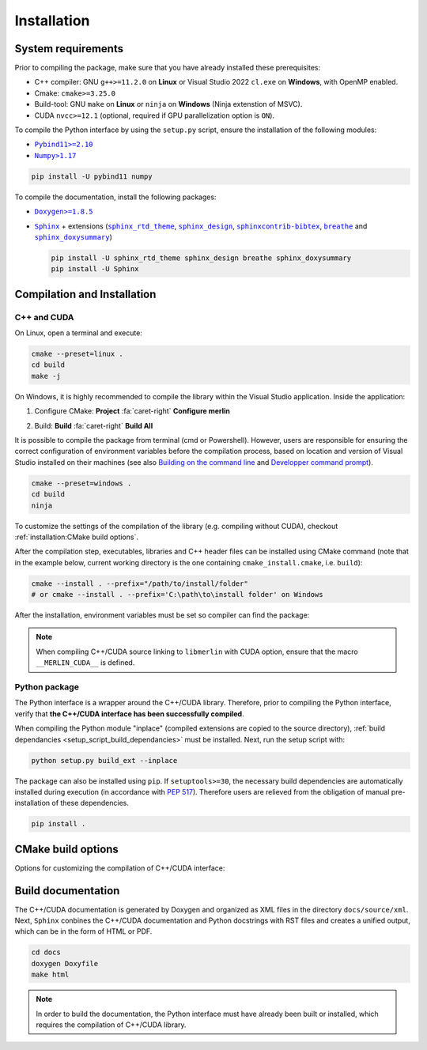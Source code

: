 Installation
============

System requirements
-------------------

Prior to compiling the package, make sure that you have already installed these prerequisites:

-  C++ compiler: GNU ``g++>=11.2.0`` on **Linux** or Visual Studio 2022 ``cl.exe`` on **Windows**, with OpenMP enabled.

-  Cmake: ``cmake>=3.25.0``

-  Build-tool: GNU ``make`` on **Linux** or ``ninja`` on **Windows** (Ninja extenstion of MSVC).

-  CUDA ``nvcc>=12.1`` (optional, required if GPU parallelization option is ``ON``).

.. _setup_script_build_dependancies:

To compile the Python interface by using the ``setup.py`` script, ensure the installation of the following modules:

-  |Pybind11|_

-  |Numpy|_

.. |Pybind11| replace:: ``Pybind11>=2.10``
.. _Pybind11: https://pypi.org/project/pybind11/
.. |Numpy| replace:: ``Numpy>1.17``
.. _Numpy: https://pypi.org/project/numpy/

.. code-block:: sh

      pip install -U pybind11 numpy

To compile the documentation, install the following packages:

-  |Doxygen|_

-  |Sphinx|_ + extensions (|sphinx_rtd_theme|_, |sphinx_design|_, |sphinxcontrib-bibtex|_, |breathe|_ and
   |sphinx_doxysummary|_)

   .. code-block:: sh

      pip install -U sphinx_rtd_theme sphinx_design breathe sphinx_doxysummary
      pip install -U Sphinx

.. |Doxygen| replace:: ``Doxygen>=1.8.5``
.. _Doxygen: https://doxygen.nl/download.html
.. |Sphinx| replace:: ``Sphinx``
.. _Sphinx: https://www.sphinx-doc.org/en/master/
.. |sphinx_rtd_theme| replace:: ``sphinx_rtd_theme``
.. _sphinx_rtd_theme: https://sphinx-rtd-theme.readthedocs.io/en/stable/
.. |sphinx_design| replace:: ``sphinx_design``
.. _sphinx_design: https://sphinx-design.readthedocs.io/en/latest/
.. |sphinxcontrib-bibtex| replace:: ``sphinxcontrib-bibtex``
.. _sphinxcontrib-bibtex: https://sphinxcontrib-bibtex.readthedocs.io/en/latest/
.. |breathe| replace:: ``breathe``
.. _breathe: https://breathe.readthedocs.io/en/latest/
.. |sphinx_doxysummary| replace:: ``sphinx_doxysummary``
.. _sphinx_doxysummary: https://doxysummary.readthedocs.io/en/latest/


Compilation and Installation
----------------------------

C++ and CUDA
^^^^^^^^^^^^

On Linux, open a terminal and execute:

.. code-block:: sh

   cmake --preset=linux .
   cd build
   make -j

On Windows, it is highly recommended to compile the library within the Visual Studio application. Inside the
application:

1. Configure CMake: **Project** :fa:`caret-right` **Configure merlin**

   .. image:: _img/installation_Configure.png
      :width: 100%

2. Build: **Build** :fa:`caret-right` **Build All**

   .. image:: _img/installation_Build.png
      :width: 100%

It is possible to compile the package from terminal (cmd or Powershell). However, users are responsible for ensuring the
correct configuration of environment variables before the compilation process, based on location and version of Visual
Studio installed on their machines (see also `Building on the command line
<https://learn.microsoft.com/en-us/cpp/build/building-on-the-command-line?view=msvc-170#path_and_environment>`_
and `Developper command prompt
<https://learn.microsoft.com/en-us/cpp/build/building-on-the-command-line?view=msvc-170#developer_command_prompt_shortcuts>`_).

.. code-block:: powershell

   cmake --preset=windows .
   cd build
   ninja

To customize the settings of the compilation of the library (e.g. compiling without CUDA), checkout
:ref:`installation:CMake build options`.

After the compilation step, executables, libraries and C++ header files can be
installed using CMake command (note that in the example below, current working
directory is the one containing ``cmake_install.cmake``, i.e. ``build``):

.. code-block:: sh

   cmake --install . --prefix="/path/to/install/folder"
   # or cmake --install . --prefix='C:\path\to\install folder' on Windows

After the installation, environment variables must be set so compiler can find
the package:

.. tab-set-code::

   .. code-block:: sh

      # suppose the package installed in "/path/to/install/folder"
      PATH=/path/to/install/folder/bin:$PATH
      CPATH=/path/to/install/folder/include:$PATH
      LD_LIBRARY_PATH=/path/to/install/folder:$LD_LIBRARY_PATH

   .. code-block:: powershell

      # suppose the package installed in "C:\path\to\install folder"
      $env:PATH += ';C:\path\to\install folder\bin'
      $env:INCLUDE += ';C:\path\to\install folder\include'
      $env:LIB += ';C:\path\to\install folder\lib'

   .. code-block:: cmake

      # suppose the package installed in "/path/to/install/folder"
      find_package(libmerlin REQUIRED PATHS "/path/to/install/folder/lib/cmake")

.. note::

   When compiling C++/CUDA source linking to ``libmerlin`` with CUDA option, ensure that the macro ``__MERLIN_CUDA__`` is
   defined.

Python package
^^^^^^^^^^^^^^

The Python interface is a wrapper around the C++/CUDA library. Therefore, prior to compiling the Python interface,
verify that **the C++/CUDA interface has been successfully compiled**.

When compiling the Python module "inplace" (compiled extensions are copied to the source directory),
:ref:`build dependancies <setup_script_build_dependancies>` must be installed. Next, run the setup script with:

.. code-block:: sh

   python setup.py build_ext --inplace

The package can also be installed using ``pip``. If ``setuptools>=30``, the necessary build dependencies are
automatically installed during execution (in accordance with `PEP 517 <https://peps.python.org/pep-0517/>`_). Therefore
users are relieved from the obligation of manual pre-installation of these dependencies.

.. code-block:: sh

   pip install .


CMake build options
-------------------

Options for customizing the compilation of C++/CUDA interface:

.. envvar:: MERLIN_CUDA

   Build C++ Merlin library with or without CUDA ``nvcc``.

   :Type: ``BOOL``
   :Value: ``ON``, ``OFF``
   :Default: ``ON``

.. envvar:: MERLIN_DETECT_CUDA_ARCH

   Automatically detect architechtures of all GPUs connected to the CPU employed for compilation. Otherwise, the
   architechtures fallback to the cache variable ``CMAKE_CUDA_ARCHITECTURES``.

   :Type: ``BOOL``
   :Value: ``ON``, ``OFF``
   :Default: ``ON``

.. envvar:: MERLIN_LIBKIND

   Specify the kind of compiled CUDA and C++ library.

   By default, compile dynamic library on Linux and static library on Windows.

   :Type: ``STRING``
   :Value: ``AUTO``, ``STATIC``, ``SHARED``
   :Default: ``AUTO``

.. envvar:: MERLIN_TEST

   Build unit test executables.

   :Type: ``BOOL``
   :Value: ``ON``, ``OFF``
   :Default: ``OFF``

Build documentation
-------------------

The C++/CUDA documentation is generated by Doxygen and organized as XML files in the directory ``docs/source/xml``. Next,
``Sphinx`` conbines the C++/CUDA documentation and Python docstrings with RST files and creates a unified output, which
can be in the form of HTML or PDF.

.. code-block:: sh

   cd docs
   doxygen Doxyfile
   make html

.. note::

   In order to build the documentation, the Python interface must have already been built or installed, which requires
   the compilation of C++/CUDA library.
